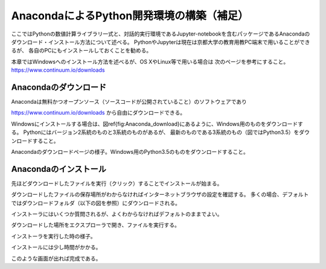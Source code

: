 AnacondaによるPython開発環境の構築（補足）
=====================================

ここではPythonの数値計算ライブラリ一式と、対話的実行環境であるJupyter-notebookを含むパッケージであるAnacondaのダウンロード・インストール方法について述べる。
PythonやJupyterは現在は京都大学の教育用教PC端末で用いることができるが、
各自のPCにもインストールしておくことを勧める。

本章ではWindowsへのインストール方法を述べるが、OS XやLinux等で用いる場合は
次のページを参考にすること。 https://www.continuum.io/downloads

Anacondaのダウンロード
--------------------

Anacondaは無料かつオープンソース（ソースコードが公開されていること）のソフトウェアであり

https://www.continuum.io/downloads
から自由にダウンロードできる。

Windowsにインストールする場合は、図\ref{fig:Anaconda_download}にあるように、Windows用のものをダウンロードする。
Pythonにはバージョン2系統のものと3系統のものがあるが、
最新のものである3系統のもの（図ではPython3.5）をダウンロードすること。

.. image:: figs/fig_python_install/Anaconda_download.png
   :width: 50%
   :alt: anaconda download
   :align: center

Anacondaのダウンロードページの様子。Windows用のPython3.5のものをダウンロードすること。


Anacondaのインストール
--------------------

先ほどダウンロードしたファイルを実行（クリック）することでインストールが始まる。

ダウンロードしたファイルの保存場所がわからなければインターネットブラウザの設定を確認する。
多くの場合、デフォルトではダウンロードフォルダ（以下の図を参照）にダウンロードされる。

インストーラにはいくつか質問されるが、よくわからなければデフォルトのままでよい。

.. image:: figs/fig_python_install/Anaconda_install.png
   :width: 50%
   :alt: anaconda install
   :align: center

ダウンロードした場所をエクスプローラで開き、ファイルを実行する。

.. image:: figs/fig_python_install/Anaconda_install2.png
   :width: 50%
   :alt: alternate jupyter launch
   :align: center

インストーラを実行した時の様子。

.. image:: figs/fig_python_install/Anaconda_install3.png
   :width: 50%
   :alt: alternate jupyter launch
   :align: center

インストールには少し時間がかかる。

.. image:: figs/fig_python_install/Anaconda_install5.png
   :width: 50%
   :alt: alternate jupyter launch
   :align: center

このような画面が出れば完成である。
